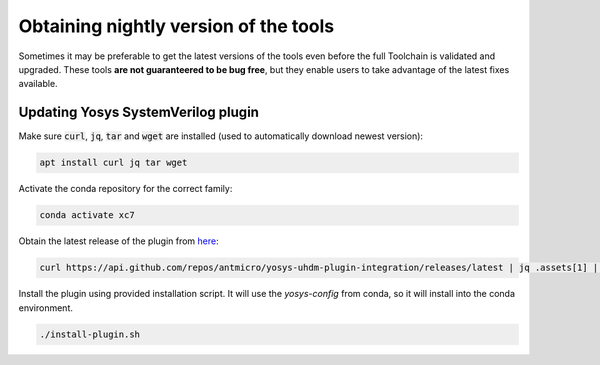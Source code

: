 Obtaining nightly version of the tools
======================================

Sometimes it may be preferable to get the latest versions of the tools even before the full Toolchain is validated and upgraded. These tools **are not guaranteered to be bug free**, but they enable users to take advantage of the latest fixes available.

Updating Yosys SystemVerilog plugin
-----------------------------------

Make sure :code:`curl`, :code:`jq`, :code:`tar` and :code:`wget` are installed (used to automatically download newest version):

.. code-block:: bash
   :name: activate-xc7

   apt install curl jq tar wget

Activate the conda repository for the correct family:

.. code-block:: bash
   :name: activate-xc7

   conda activate xc7

Obtain the latest release of the plugin from `here <https://github.com/antmicro/yosys-uhdm-plugin-integration/releases>`_:

.. code-block:: bash
   :name: get-plugin

   curl https://api.github.com/repos/antmicro/yosys-uhdm-plugin-integration/releases/latest | jq .assets[1] | grep "browser_download_url" | grep -Eo 'https://[^\"]*' | xargs wget -O - | tar -xz

Install the plugin using provided installation script. It will use the `yosys-config` from conda, so it will install into the conda environment.

.. code-block:: bash
   :name: install-plugin

   ./install-plugin.sh
